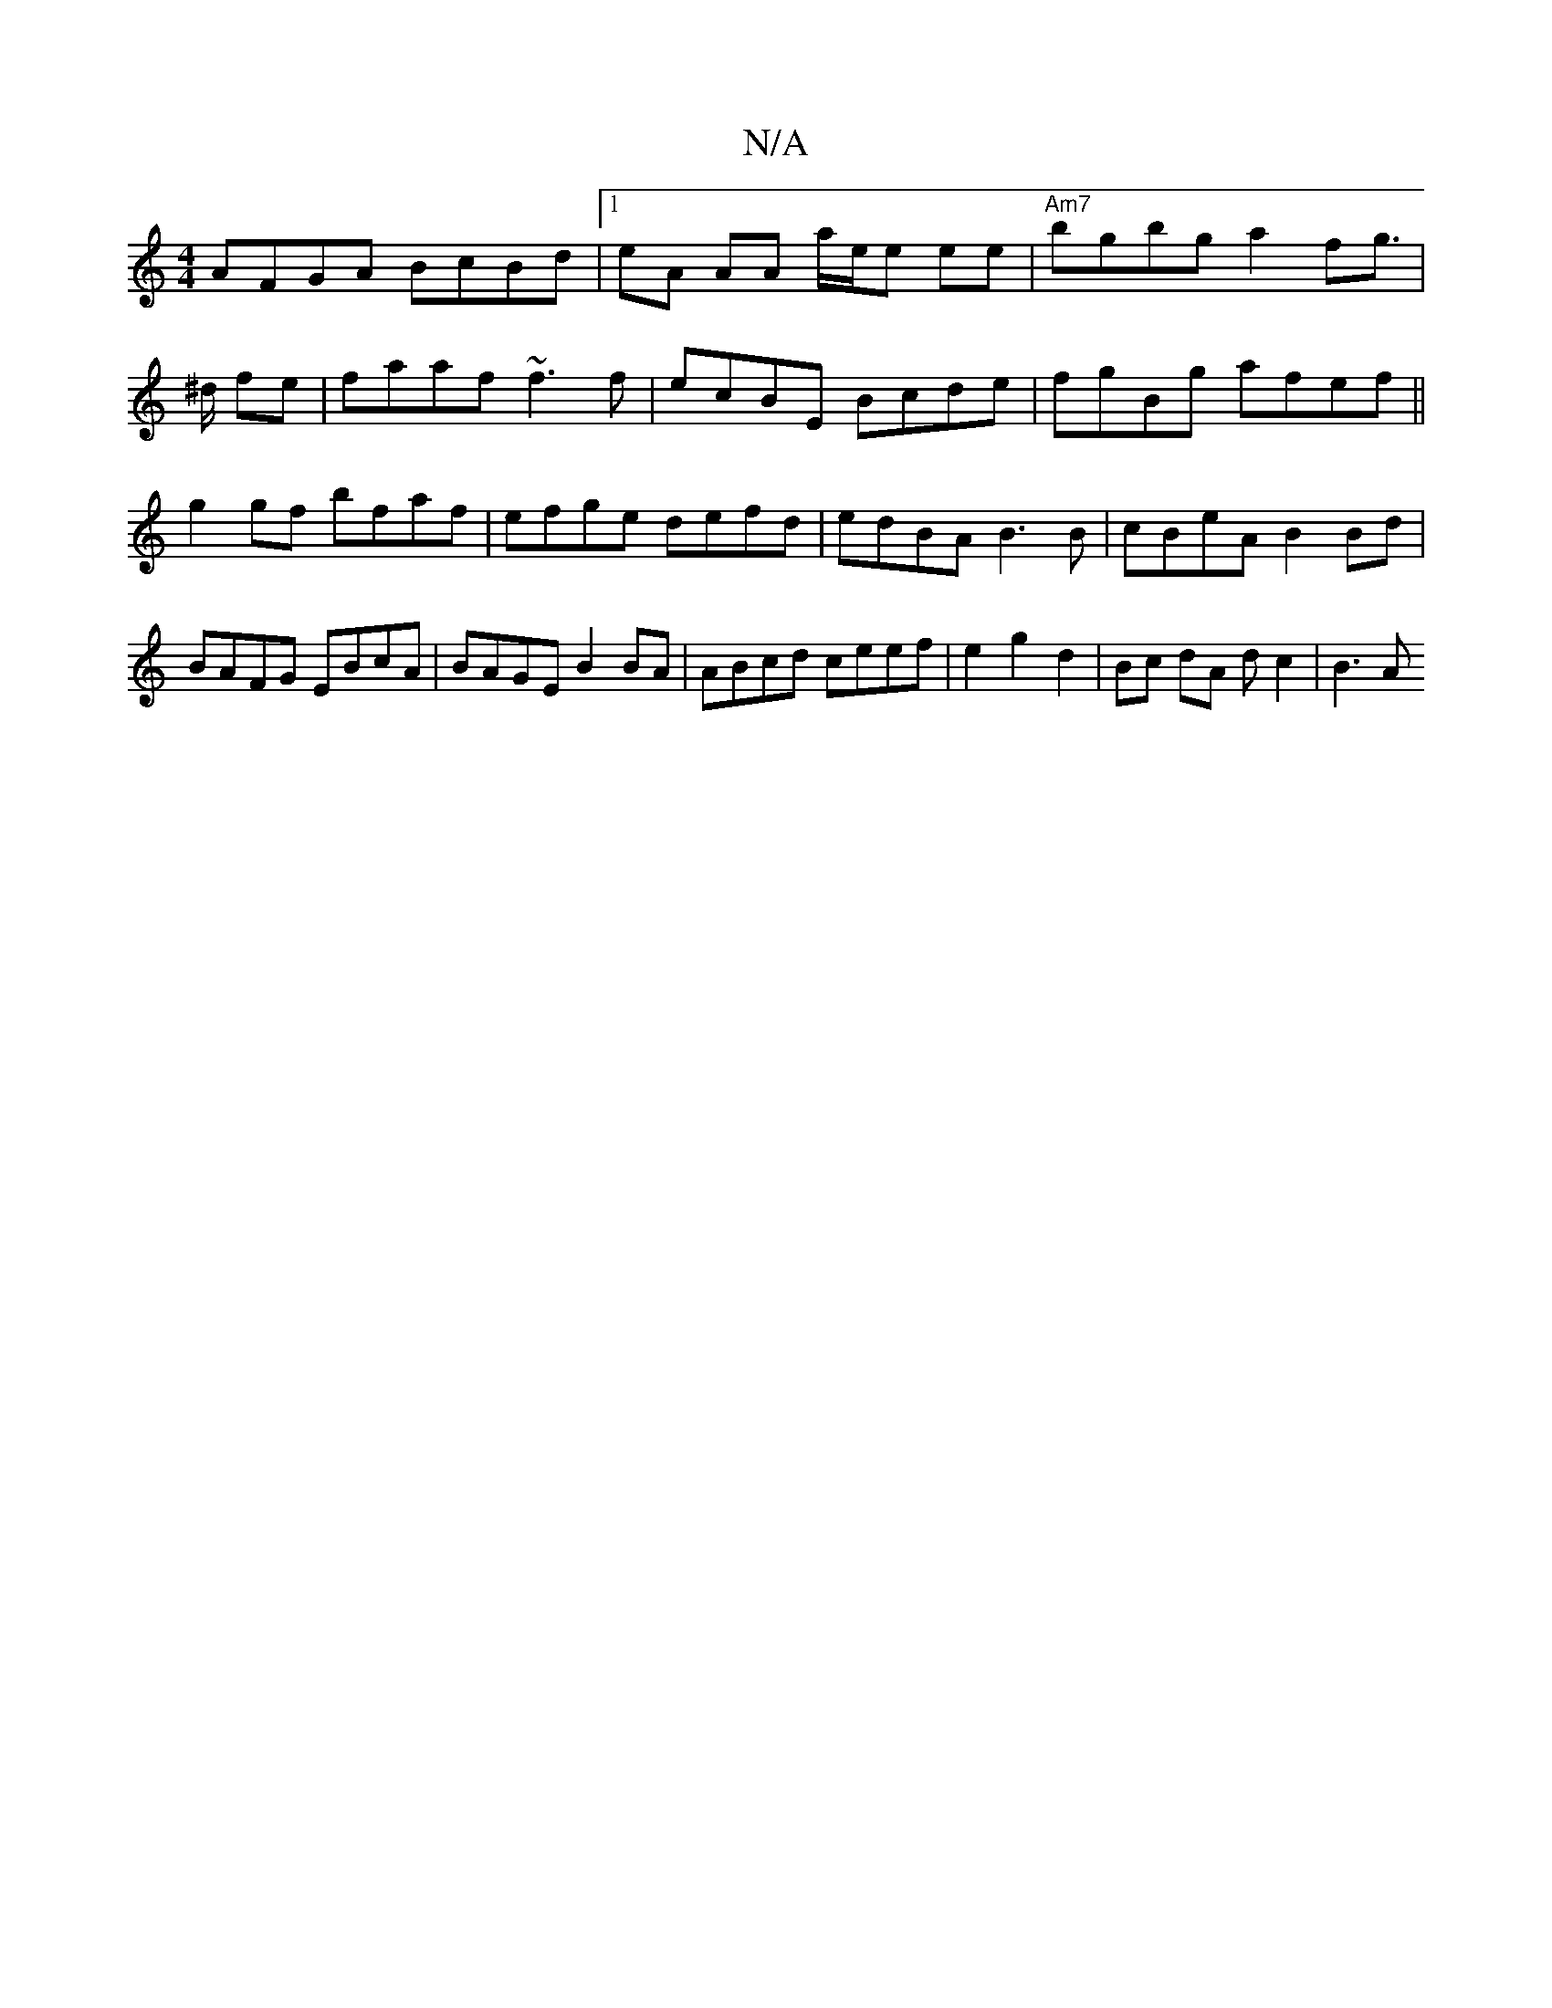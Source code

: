 X:1
T:N/A
M:4/4
R:N/A
K:Cmajor
 AFGA BcBd |1 eA AA a/e/e ee | "Am7"bgbg a2 fg |!>^d fe |
faaf ~f3 f|ecBE Bcde|fgBg afef||
g2gf bfaf | efge defd | edBA B3 B | cBeA B2 Bd | BAFG EBcA | BAGE B2 BA | ABcd ceef | e2 g2 d2 |Bc dA dc2|B3A